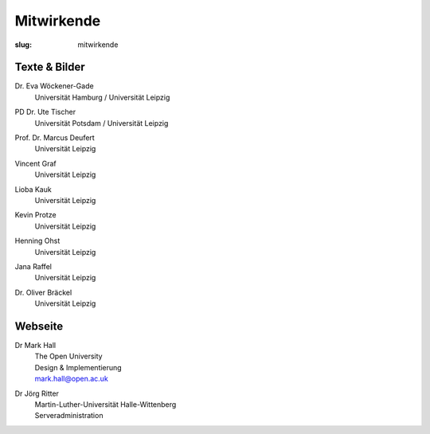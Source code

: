 Mitwirkende
===========

:slug: mitwirkende

Texte & Bilder
--------------

Dr. Eva Wöckener-Gade
  | Universität Hamburg / Universität Leipzig

PD Dr. Ute Tischer
  | Universität Potsdam / Universität Leipzig

Prof. Dr. Marcus Deufert
  | Universität Leipzig

Vincent Graf
  | Universität Leipzig

Lioba Kauk
  | Universität Leipzig

Kevin Protze
  | Universität Leipzig

Henning Ohst
  | Universität Leipzig

Jana Raffel
  | Universität Leipzig

Dr. Oliver Bräckel
  | Universität Leipzig

Webseite
--------

Dr Mark Hall
  | The Open University
  | Design & Implementierung
  | mark.hall@open.ac.uk

Dr Jörg Ritter
  | Martin-Luther-Universität Halle-Wittenberg
  | Serveradministration
